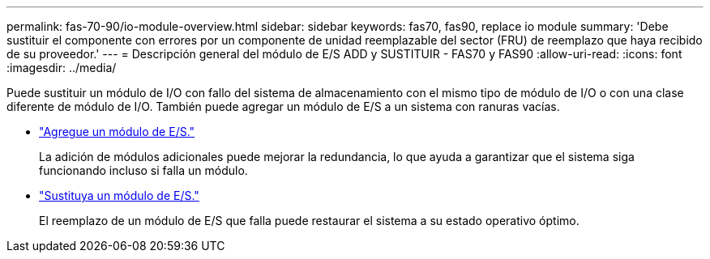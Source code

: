 ---
permalink: fas-70-90/io-module-overview.html 
sidebar: sidebar 
keywords: fas70, fas90, replace io module 
summary: 'Debe sustituir el componente con errores por un componente de unidad reemplazable del sector (FRU) de reemplazo que haya recibido de su proveedor.' 
---
= Descripción general del módulo de E/S ADD y SUSTITUIR - FAS70 y FAS90
:allow-uri-read: 
:icons: font
:imagesdir: ../media/


[role="lead"]
Puede sustituir un módulo de I/O con fallo del sistema de almacenamiento con el mismo tipo de módulo de I/O o con una clase diferente de módulo de I/O. También puede agregar un módulo de E/S a un sistema con ranuras vacías.

* link:io-module-add.html["Agregue un módulo de E/S."]
+
La adición de módulos adicionales puede mejorar la redundancia, lo que ayuda a garantizar que el sistema siga funcionando incluso si falla un módulo.

* link:io-module-replace.html["Sustituya un módulo de E/S."]
+
El reemplazo de un módulo de E/S que falla puede restaurar el sistema a su estado operativo óptimo.


